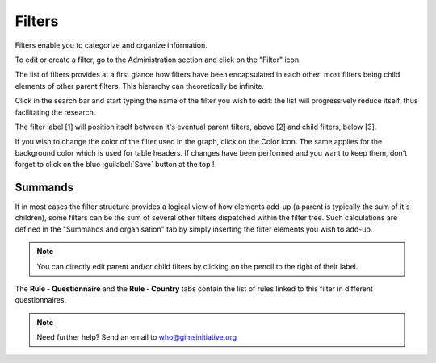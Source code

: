 Filters
=======

Filters enable you to categorize and organize information.

To edit or create a filter, go to the Administration section and click on the
"Filter" icon.

.. image:: img/administration.png
    :width: 100%
    :alt: Admin section

The list of filters provides at a first glance how filters have been
encapsulated in each other: most filters being child elements of other parent
filters. This hierarchy can theoretically be infinite.

Click in the search bar and start typing the name of the filter you wish
to edit: the list will progressively reduce itself, thus facilitating the
research.

.. image:: img/filters1.png
    :width: 100%
    :alt: search a filter

The filter label [1] will position itself between it's eventual parent filters,
above [2] and child filters, below [3].

.. image:: img/filters2.png
    :width: 100%
    :alt: edit a filter

If you wish to change the color of the filter used in the graph, click on
the Color icon. The same applies for the background color which is used for table headers. If changes have been performed and you want to keep them, don't forget to click on the blue :guilabel:`Save` button at the top !

.. image:: img/filters3.png
    :width: 100%
    :alt: change the color for the filter

.. _Summands:

Summands
^^^^^^^^

If in most cases the filter structure provides a logical view of how elements add-up (a parent is typically the sum of it's children), some filters can be the sum of several other filters dispatched within the filter tree. Such calculations are defined in the "Summands and organisation" tab by simply inserting the filter elements you wish to add-up.

.. image:: img/filters4.png
    :width: 100%
    :alt: summands

.. note::

    You can directly edit parent and/or child filters by clicking on the
    pencil to the right of their label.

The **Rule - Questionnaire** and the **Rule - Country** tabs contain the
list of rules linked to this filter in different questionnaires.

.. note::

    Need further help? Send an email to who@gimsinitiative.org